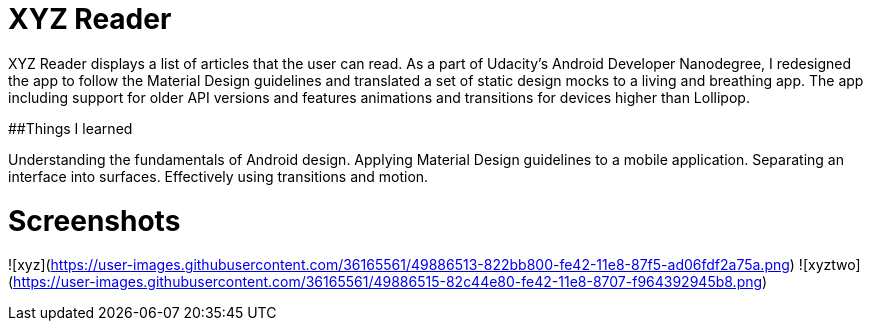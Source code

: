 = XYZ Reader

XYZ Reader displays a list of articles that the user can read. As a part of Udacity's Android Developer Nanodegree, I redesigned the app to follow the Material Design guidelines and translated a set of static design mocks to a living and breathing app. The app including support for older API versions and features animations and transitions for devices higher than Lollipop.

##Things I learned

Understanding the fundamentals of Android design.
Applying Material Design guidelines to a mobile application.
Separating an interface into surfaces.
Effectively using transitions and motion.

= Screenshots

![xyz](https://user-images.githubusercontent.com/36165561/49886513-822bb800-fe42-11e8-87f5-ad06fdf2a75a.png)
![xyztwo](https://user-images.githubusercontent.com/36165561/49886515-82c44e80-fe42-11e8-8707-f964392945b8.png)
